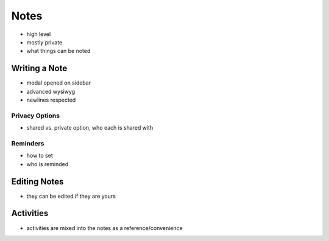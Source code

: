 .. _application_notes:

Notes
=====

- high level
- mostly private
- what things can be noted

Writing a Note
--------------

- modal opened on sidebar
- advanced wysiwyg
- newlines respected

Privacy Options
###############

- shared vs. private option, who each is shared with

Reminders
#########

- how to set
- who is reminded

Editing Notes
-------------

- they can be edited if they are yours

Activities
----------

- activities are mixed into the notes as a reference/convenience
